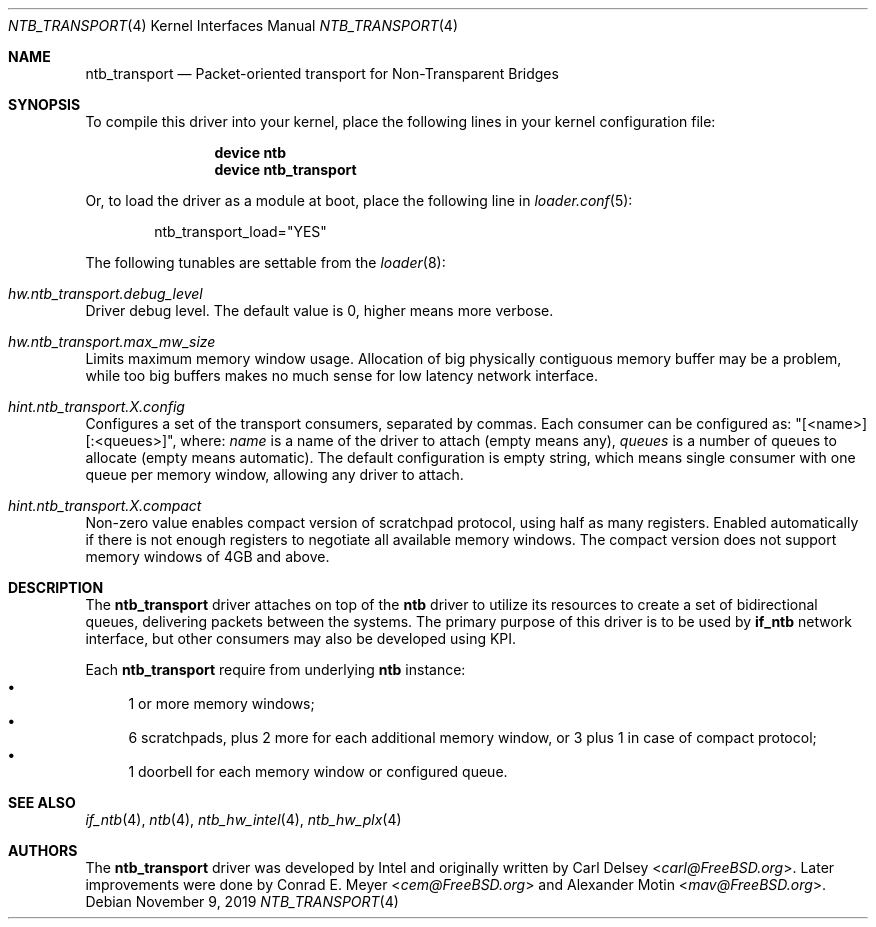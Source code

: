 .\"
.\" Copyright (c) 2016-2019 Alexander Motin <mav@FreeBSD.org>
.\" All rights reserved.
.\"
.\" Redistribution and use in source and binary forms, with or without
.\" modification, are permitted provided that the following conditions
.\" are met:
.\" 1. Redistributions of source code must retain the above copyright
.\"    notice, this list of conditions and the following disclaimer.
.\" 2. Redistributions in binary form must reproduce the above copyright
.\"    notice, this list of conditions and the following disclaimer in the
.\"    documentation and/or other materials provided with the distribution.
.\"
.\" THIS SOFTWARE IS PROVIDED BY THE AUTHOR AND CONTRIBUTORS ``AS IS'' AND
.\" ANY EXPRESS OR IMPLIED WARRANTIES, INCLUDING, BUT NOT LIMITED TO, THE
.\" IMPLIED WARRANTIES OF MERCHANTABILITY AND FITNESS FOR A PARTICULAR PURPOSE
.\" ARE DISCLAIMED.  IN NO EVENT SHALL THE AUTHOR OR CONTRIBUTORS BE LIABLE
.\" FOR ANY DIRECT, INDIRECT, INCIDENTAL, SPECIAL, EXEMPLARY, OR CONSEQUENTIAL
.\" DAMAGES (INCLUDING, BUT NOT LIMITED TO, PROCUREMENT OF SUBSTITUTE GOODS
.\" OR SERVICES; LOSS OF USE, DATA, OR PROFITS; OR BUSINESS INTERRUPTION)
.\" HOWEVER CAUSED AND ON ANY THEORY OF LIABILITY, WHETHER IN CONTRACT, STRICT
.\" LIABILITY, OR TORT (INCLUDING NEGLIGENCE OR OTHERWISE) ARISING IN ANY WAY
.\" OUT OF THE USE OF THIS SOFTWARE, EVEN IF ADVISED OF THE POSSIBILITY OF
.\" SUCH DAMAGE.
.\"
.\" $FreeBSD$
.\"
.Dd November 9, 2019
.Dt NTB_TRANSPORT 4
.Os
.Sh NAME
.Nm ntb_transport
.Nd Packet-oriented transport for Non-Transparent Bridges
.Sh SYNOPSIS
To compile this driver into your kernel,
place the following lines in your kernel configuration file:
.Bd -ragged -offset indent
.Cd "device ntb"
.Cd "device ntb_transport"
.Ed
.Pp
Or, to load the driver as a module at boot, place the following line in
.Xr loader.conf 5 :
.Bd -literal -offset indent
ntb_transport_load="YES"
.Ed
.Pp
The following tunables are settable from the
.Xr loader 8 :
.Bl -ohang
.It Va hw.ntb_transport.debug_level
Driver debug level.
The default value is 0, higher means more verbose.
.It Va hw.ntb_transport.max_mw_size
Limits maximum memory window usage.
Allocation of big physically contiguous memory buffer may be a problem,
while too big buffers makes no much sense for low latency network interface.
.It Va hint.ntb_transport. Ns Ar X Ns Va .config
Configures a set of the transport consumers, separated by commas.
Each consumer can be configured as: "[<name>][:<queues>]", where:
.Va name
is a name of the driver to attach (empty means any),
.Va queues
is a number of queues to allocate (empty means automatic).
The default configuration is empty string, which means single consumer
with one queue per memory window, allowing any driver to attach.
.It Va hint.ntb_transport. Ns Ar X Ns Va .compact
Non-zero value enables compact version of scratchpad protocol, using half
as many registers.
Enabled automatically if there is not enough registers to negotiate all
available memory windows.
The compact version does not support memory windows of 4GB and above.
.El
.Sh DESCRIPTION
The
.Nm
driver attaches on top of the
.Nm ntb
driver to utilize its resources to create a set of bidirectional queues,
delivering packets between the systems.
The primary purpose of this driver is to be used by
.Nm if_ntb
network interface, but other consumers may also be developed using KPI.
.Pp
Each
.Nm
require from underlying
.Nm ntb
instance:
.Bl -bullet -compact
.It
1 or more memory windows;
.It
6 scratchpads, plus 2 more for each additional memory window,
or 3 plus 1 in case of compact protocol;
.It
1 doorbell for each memory window or configured queue.
.El
.Sh SEE ALSO
.Xr if_ntb 4 ,
.Xr ntb 4 ,
.Xr ntb_hw_intel 4 ,
.Xr ntb_hw_plx 4
.Sh AUTHORS
.An -nosplit
The
.Nm
driver was developed by Intel and originally written by
.An Carl Delsey Aq Mt carl@FreeBSD.org .
Later improvements were done by
.An Conrad E. Meyer Aq Mt cem@FreeBSD.org
and
.An Alexander Motin Aq Mt mav@FreeBSD.org .
